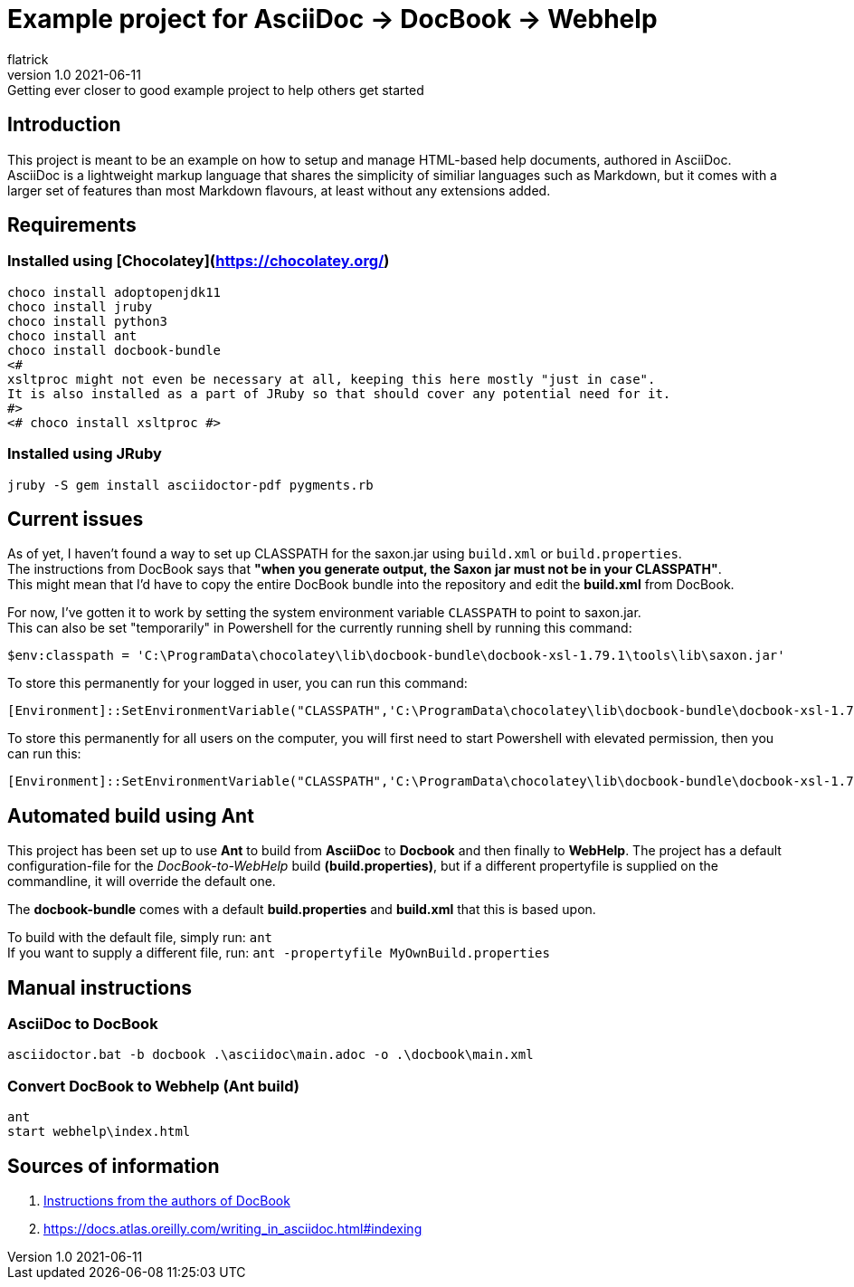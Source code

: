 = Example project for AsciiDoc -> DocBook -> Webhelp
:author: flatrick
:revnumber: 1.0 2021-06-11
:revremark: Getting ever closer to good example project to help others get started

== Introduction

This project is meant to be an example on how to setup and manage HTML-based help documents, authored in AsciiDoc.
AsciiDoc is a lightweight markup language that shares the simplicity of similiar languages such as Markdown, 
but it comes with a larger set of features than most Markdown flavours, at least without any extensions added.

== Requirements

=== Installed using [Chocolatey](https://chocolatey.org/)

[source,powershell]
----
choco install adoptopenjdk11
choco install jruby
choco install python3
choco install ant
choco install docbook-bundle
<# 
xsltproc might not even be necessary at all, keeping this here mostly "just in case".
It is also installed as a part of JRuby so that should cover any potential need for it. 
#>
<# choco install xsltproc #>
----

=== Installed using JRuby

[source,bash]
----
jruby -S gem install asciidoctor-pdf pygments.rb
----

== Current issues

As of yet, I haven't found a way to set up CLASSPATH for the saxon.jar using `build.xml` or `build.properties`. +
The instructions from DocBook says that *"when you generate output, the Saxon jar must not be in your CLASSPATH"*. +
This might mean that I'd have to copy the entire DocBook bundle into the repository and edit the *build.xml* from DocBook.

For now, I've gotten it to work by setting the system environment variable `CLASSPATH` to point to saxon.jar. +
This can also be set "temporarily" in Powershell for the currently running shell by running this command:

[source,powershell]
----
$env:classpath = 'C:\ProgramData\chocolatey\lib\docbook-bundle\docbook-xsl-1.79.1\tools\lib\saxon.jar'
----

To store this permanently for your logged in user, you can run this command:

[source,powershell]
----
[Environment]::SetEnvironmentVariable("CLASSPATH",'C:\ProgramData\chocolatey\lib\docbook-bundle\docbook-xsl-1.79.1\tools\lib\saxon.jar',"User")
----

To store this permanently for all users on the computer, you will first need to start Powershell with elevated permission, then you can run this:

[source,powershell]
----
[Environment]::SetEnvironmentVariable("CLASSPATH",'C:\ProgramData\chocolatey\lib\docbook-bundle\docbook-xsl-1.79.1\tools\lib\saxon.jar',"Machine")
----

== Automated build using Ant

This project has been set up to use *Ant* to build from *AsciiDoc* to *Docbook* and then finally to *WebHelp*.
The project has a default configuration-file for the _DocBook-to-WebHelp_ build *(build.properties)*, but if a different propertyfile is supplied on the commandline, it will override the default one.

The *docbook-bundle* comes with a default *build.properties* and *build.xml* that this is based upon.

To build with the default file, simply run: `ant` +
If you want to supply a different file, run: `ant -propertyfile MyOwnBuild.properties`

== Manual instructions

===  AsciiDoc to DocBook

[source,powershell]
----
asciidoctor.bat -b docbook .\asciidoc\main.adoc -o .\docbook\main.xml
----

=== Convert DocBook to Webhelp (Ant build)

[source,powershell]
----
ant
start webhelp\index.html
----

== Sources of information

. https://cdn.docbook.org/release/xsl/1.79.2/webhelp/docs/ch02s01.html[Instructions from the authors of DocBook]
. https://docs.atlas.oreilly.com/writing_in_asciidoc.html#indexing
